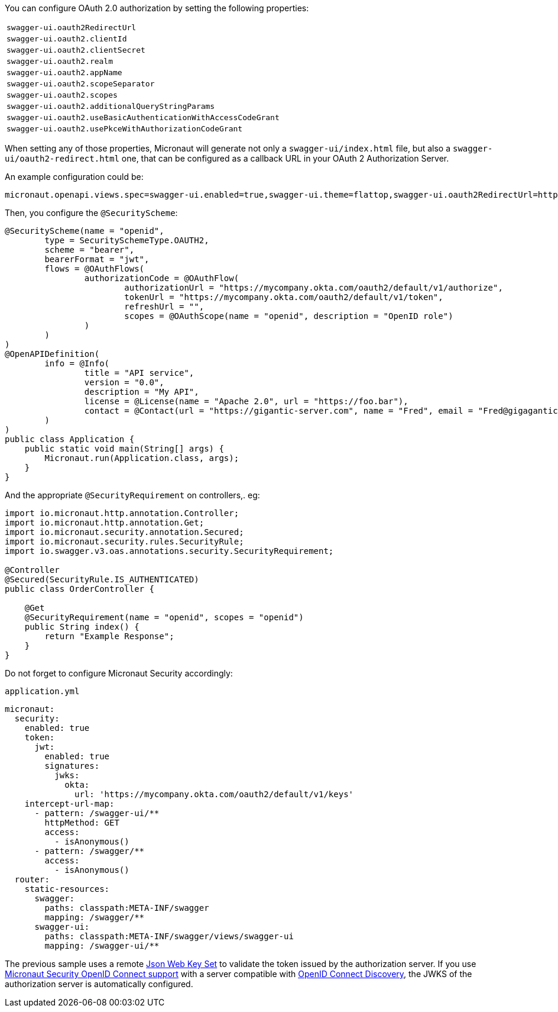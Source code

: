You can configure OAuth 2.0 authorization by setting the following properties:

|===
| `swagger-ui.oauth2RedirectUrl`
| `swagger-ui.oauth2.clientId`
| `swagger-ui.oauth2.clientSecret`
| `swagger-ui.oauth2.realm`
| `swagger-ui.oauth2.appName`
| `swagger-ui.oauth2.scopeSeparator`
| `swagger-ui.oauth2.scopes`
| `swagger-ui.oauth2.additionalQueryStringParams`
| `swagger-ui.oauth2.useBasicAuthenticationWithAccessCodeGrant`
| `swagger-ui.oauth2.usePkceWithAuthorizationCodeGrant`
|===


When setting any of those properties, Micronaut will generate not only a `swagger-ui/index.html` file, but also a
`swagger-ui/oauth2-redirect.html` one, that can be configured as a callback URL in your OAuth 2 Authorization Server.

An example configuration could be:

----
micronaut.openapi.views.spec=swagger-ui.enabled=true,swagger-ui.theme=flattop,swagger-ui.oauth2RedirectUrl=http://localhost:8080/swagger-ui/oauth2-redirect.html,swagger-ui.oauth2.clientId=myClientId,swagger-ui.oauth2.scopes=openid,swagger-ui.oauth2.usePkceWithAuthorizationCodeGrant=true
----

Then, you configure the `@SecurityScheme`:

[source, java]
----
@SecurityScheme(name = "openid",
        type = SecuritySchemeType.OAUTH2,
        scheme = "bearer",
        bearerFormat = "jwt",
        flows = @OAuthFlows(
                authorizationCode = @OAuthFlow(
                        authorizationUrl = "https://mycompany.okta.com/oauth2/default/v1/authorize",
                        tokenUrl = "https://mycompany.okta.com/oauth2/default/v1/token",
                        refreshUrl = "",
                        scopes = @OAuthScope(name = "openid", description = "OpenID role")
                )
        )
)
@OpenAPIDefinition(
        info = @Info(
                title = "API service",
                version = "0.0",
                description = "My API",
                license = @License(name = "Apache 2.0", url = "https://foo.bar"),
                contact = @Contact(url = "https://gigantic-server.com", name = "Fred", email = "Fred@gigagantic-server.com")
        )
)
public class Application {
    public static void main(String[] args) {
        Micronaut.run(Application.class, args);
    }
}
----

And the appropriate `@SecurityRequirement` on controllers,. eg:

[source,java]
----
import io.micronaut.http.annotation.Controller;
import io.micronaut.http.annotation.Get;
import io.micronaut.security.annotation.Secured;
import io.micronaut.security.rules.SecurityRule;
import io.swagger.v3.oas.annotations.security.SecurityRequirement;

@Controller
@Secured(SecurityRule.IS_AUTHENTICATED)
public class OrderController {

    @Get
    @SecurityRequirement(name = "openid", scopes = "openid")
    public String index() {
        return "Example Response";
    }
}
----

Do not forget to configure Micronaut Security accordingly:

.`application.yml`
[source,yaml]
----
micronaut:
  security:
    enabled: true
    token:
      jwt:
        enabled: true
        signatures:
          jwks:
            okta:
              url: 'https://mycompany.okta.com/oauth2/default/v1/keys'
    intercept-url-map:
      - pattern: /swagger-ui/**
        httpMethod: GET
        access:
          - isAnonymous()
      - pattern: /swagger/**
        access:
          - isAnonymous()
  router:
    static-resources:
      swagger:
        paths: classpath:META-INF/swagger
        mapping: /swagger/**
      swagger-ui:
        paths: classpath:META-INF/swagger/views/swagger-ui
        mapping: /swagger-ui/**
----

The previous sample uses a remote https://micronaut-projects.github.io/micronaut-security/latest/guide/index.html#jwks[Json Web Key Set] to validate the token issued by the authorization server. If you use https://micronaut-projects.github.io/micronaut-security/latest/guide/index.html#openid[Micronaut Security OpenID Connect support] with a server compatible with https://openid.net/specs/openid-connect-discovery-1_0.html[OpenID Connect Discovery], the JWKS of the authorization server is automatically configured.